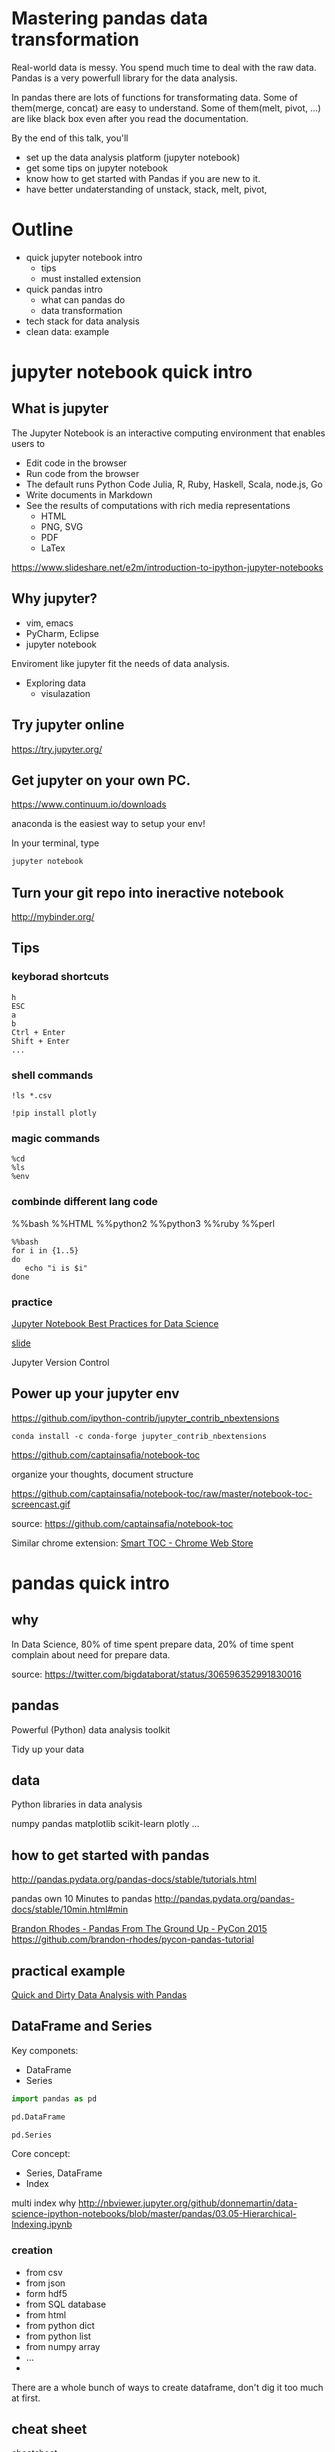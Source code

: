 
* Mastering pandas data transformation
  
Real-world data is messy.
You spend much time to deal with the raw data.
Pandas is a very powerfull library for the data analysis.

In pandas
there are lots of functions for transformating data.
Some of them(merge, concat) are easy to understand.
Some of them(melt, pivot, ...) are like black box even
after you read the documentation.

By the end of this talk, you'll 
 + set up the data analysis platform (jupyter notebook)
 + get some tips on jupyter notebook
 + know how to get started with Pandas if you are new to it. 
 + have better undaterstanding of unstack, stack, melt, pivot,

* Outline

+ quick jupyter notebook intro
  - tips
  - must installed extension
+ quick pandas intro
  - what can pandas do
  - data transformation
+ tech stack for data analysis
+ clean data: example
  
* jupyter notebook quick intro

** What is jupyter

The Jupyter Notebook is an interactive computing environment that enables users to

+ Edit code in the browser
+ Run code from the browser
+ The default runs Python Code
  Julia, R, Ruby, Haskell, Scala, node.js, Go
+ Write documents in Markdown
+ See the results of computations with rich media representations
  - HTML
  - PNG, SVG
  - PDF
  - LaTex
https://www.slideshare.net/e2m/introduction-to-ipython-jupyter-notebooks

** Why jupyter?

- vim, emacs
- PyCharm, Eclipse
- jupyter notebook

Enviroment like jupyter fit the needs of
data analysis.

- Exploring data
  - visulazation


** Try jupyter online

https://try.jupyter.org/

** Get jupyter on your own PC.

https://www.continuum.io/downloads

anaconda is the easiest way to setup your env!

In your terminal, type

#+BEGIN_SRC sh
jupyter notebook
#+END_SRC


** Turn your git repo into ineractive notebook

http://mybinder.org/

** Tips

*** keyborad shortcuts

#+BEGIN_EXAMPLE
h
ESC
a
b
Ctrl + Enter
Shift + Enter
...
#+END_EXAMPLE

*** shell commands

#+BEGIN_EXAMPLE
!ls *.csv

!pip install plotly
#+END_EXAMPLE

*** magic commands

#+BEGIN_EXAMPLE
%cd
%ls
%env
#+END_EXAMPLE

*** combinde different lang code

%%bash
%%HTML
%%python2
%%python3
%%ruby
%%perl

#+BEGIN_EXAMPLE
%%bash
for i in {1..5}
do
   echo "i is $i"
done
#+END_EXAMPLE


*** practice

[[https://svds.com/jupyter-notebook-best-practices-for-data-science/][Jupyter Notebook Best Practices for Data Science]]

[[https://github.com/jbwhit/OSCON-2015/blob/master/deliver/OSCON%20Slides.ipynb][slide]]

Jupyter Version Control


** Power up your jupyter env

https://github.com/ipython-contrib/jupyter_contrib_nbextensions

#+BEGIN_EXAMPLE
conda install -c conda-forge jupyter_contrib_nbextensions
#+END_EXAMPLE

https://github.com/captainsafia/notebook-toc

organize your thoughts, document structure

https://github.com/captainsafia/notebook-toc/raw/master/notebook-toc-screencast.gif

source: https://github.com/captainsafia/notebook-toc

Similar chrome extension: [[https://www.google.com.tw/url?sa=t&rct=j&q=&esrc=s&source=web&cd=1&cad=rja&uact=8&ved=0ahUKEwjEg7GjvdDTAhVEoJQKHYA9DZ0QFggpMAA&url=https%3A%2F%2Fchrome.google.com%2Fwebstore%2Fdetail%2Fsmart-toc%2Flifgeihcfpkmmlfjbailfpfhbahhibba&usg=AFQjCNHhd_y8yq8qynmc2Bu9oza2o7uNpQ][Smart TOC - Chrome Web Store]]

* pandas quick intro

** why

In Data Science, 80% of time spent prepare data, 20% of time spent complain about need for prepare data.

source: https://twitter.com/bigdataborat/status/306596352991830016

** pandas

Powerful (Python) data analysis toolkit

Tidy up your data

** data

Python libraries in data analysis

numpy
pandas
matplotlib
scikit-learn
plotly
...

** how to get started with pandas

http://pandas.pydata.org/pandas-docs/stable/tutorials.html

pandas own 10 Minutes to pandas
http://pandas.pydata.org/pandas-docs/stable/10min.html#min

[[https://www.youtube.com/watch?v=5JnMutdy6Fw][Brandon Rhodes - Pandas From The Ground Up - PyCon 2015]]
    https://github.com/brandon-rhodes/pycon-pandas-tutorial


** practical example

[[http://machinelearningmastery.com/quick-and-dirty-data-analysis-with-pandas/][Quick and Dirty Data Analysis with Pandas]]


** DataFrame and Series

Key componets:
- DataFrame
- Series

#+BEGIN_SRC python
import pandas as pd

pd.DataFrame

pd.Series
#+END_SRC

Core concept:
- Series, DataFrame
- Index

multi index
why 
http://nbviewer.jupyter.org/github/donnemartin/data-science-ipython-notebooks/blob/master/pandas/03.05-Hierarchical-Indexing.ipynb

*** creation
 
- from csv
- from json
- form hdf5
- from SQL database
- from html
- from python dict
- from python list
- from numpy array
- ...
- 

There are a whole bunch of ways to create dataframe,
don't dig it too much at first.


** cheat sheet

cheatsheet
https://drive.google.com/file/d/0ByIrJAE4KMTtTUtiVExiUGVkRkE/view

https://github.com/brandon-rhodes/pycon-pandas-tutorial/blob/master/cheat-sheet.txt

https://github.com/pandas-dev/pandas/blob/master/doc/cheatsheet/Pandas_Cheat_Sheet.pdf


http://www.kdnuggets.com/2017/01/pandas-cheat-sheet.html

** useful snippets

http://www.swegler.com/becky/blog/2014/08/06/useful-pandas-snippets/

http://manishamde.github.io/blog/2013/03/07/pandas-and-python-top-10/


* pandas data transformation

** today's topic

https://github.com/jminh/master_pandas_transformation/blob/master/stack_unstak_demo.ipynb

https://github.com/jminh/master_pandas_transformation/blob/master/groupby_pivottable.ipynb

https://github.com/jminh/master_pandas_transformation/blob/master/melt_pivot_demo.ipynb

+ unstack 
+ stack
  - set_index
  - reset_index
+ pivot
+ pivot_table
+ groupby
+ melt

not covered
+ merge, join
+ cocat
+ crosstab
+ ...

Bonus:drag and drop
https://github.com/nicolaskruchten/jupyter_pivottablejs

http://nicolas.kruchten.com/content/2015/09/jupyter_pivottablejs/

* Example: clean data

[[http://www.jeannicholashould.com/tidy-data-in-python.html][Tidy Data in Python]]

* Stack

machine learning stack

#+BEGIN_SRC sh
conda create -n mldm python=3.5 anaconda
source activate ml_2017
#+END_SRC

#+BEGIN_SRC sh
conda install seaborn
#+END_SRC

#+BEGIN_SRC sh
conda install -c conda-forge jupyter_contrib_nbextensions
conda install -c conda-forge jupyter_nbextensions_configurator
#+END_SRC

Scratchpad
Table of Contents
Skip-Traceback

#+BEGIN_SRC sh
conda install -c glemaitre imbalanced-learn
#+END_SRC

# slide

#+BEGIN_SRC sh
conda install -c damianavila82 rise
#+END_SRC

http://conda.pydata.org/docs/r-with-conda.html

#+BEGIN_SRC sh
conda install -c r r-essentials
#+END_SRC

#+BEGIN_SRC sh
pip install cufflinks #--upgrade
pip install plotly #--upgrade
#+END_SRC

